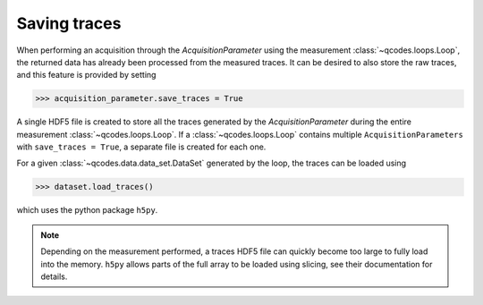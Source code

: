 *************
Saving traces
*************
When performing an acquisition through the `AcquisitionParameter` using the
measurement :class:`~qcodes.loops.Loop`, the returned data has already been
processed from the measured traces.
It can be desired to also store the raw traces, and this feature is provided
by setting

>>> acquisition_parameter.save_traces = True

A single HDF5 file is created to store all the traces generated by the
`AcquisitionParameter` during the entire measurement :class:`~qcodes.loops.Loop`.
If a :class:`~qcodes.loops.Loop` contains multiple ``AcquisitionParameters`` with
``save_traces = True``, a separate file is created for each one.

For a given :class:`~qcodes.data.data_set.DataSet` generated by the loop, the
traces can be loaded using

>>> dataset.load_traces()

which uses the python package ``h5py``.

.. note::
   Depending on the measurement performed, a traces HDF5 file can quickly become
   too large to fully load into the memory. ``h5py`` allows parts of the full
   array to be loaded using slicing, see their documentation for details.